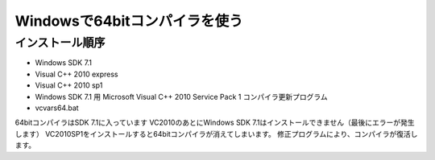 =================================
Windowsで64bitコンパイラを使う
=================================

.. todo::

 - vcvars64.bat の置き場所
 - 各種ダウンロードURL
 - 確認方法
 
   - 環境変数
   - レジストリ

インストール順序
======================

- Windows SDK 7.1
- Visual C++ 2010 express
- Visual C++ 2010 sp1
- Windows SDK 7.1 用 Microsoft Visual C++ 2010 Service Pack 1 コンパイラ更新プログラム
- vcvars64.bat

64bitコンパイラはSDK 7.1に入っています
VC2010のあとにWindows SDK 7.1はインストールできません（最後にエラーが発生します）
VC2010SP1をインストールすると64bitコンパイラが消えてしまいます。
修正プログラムにより、コンパイラが復活します。
